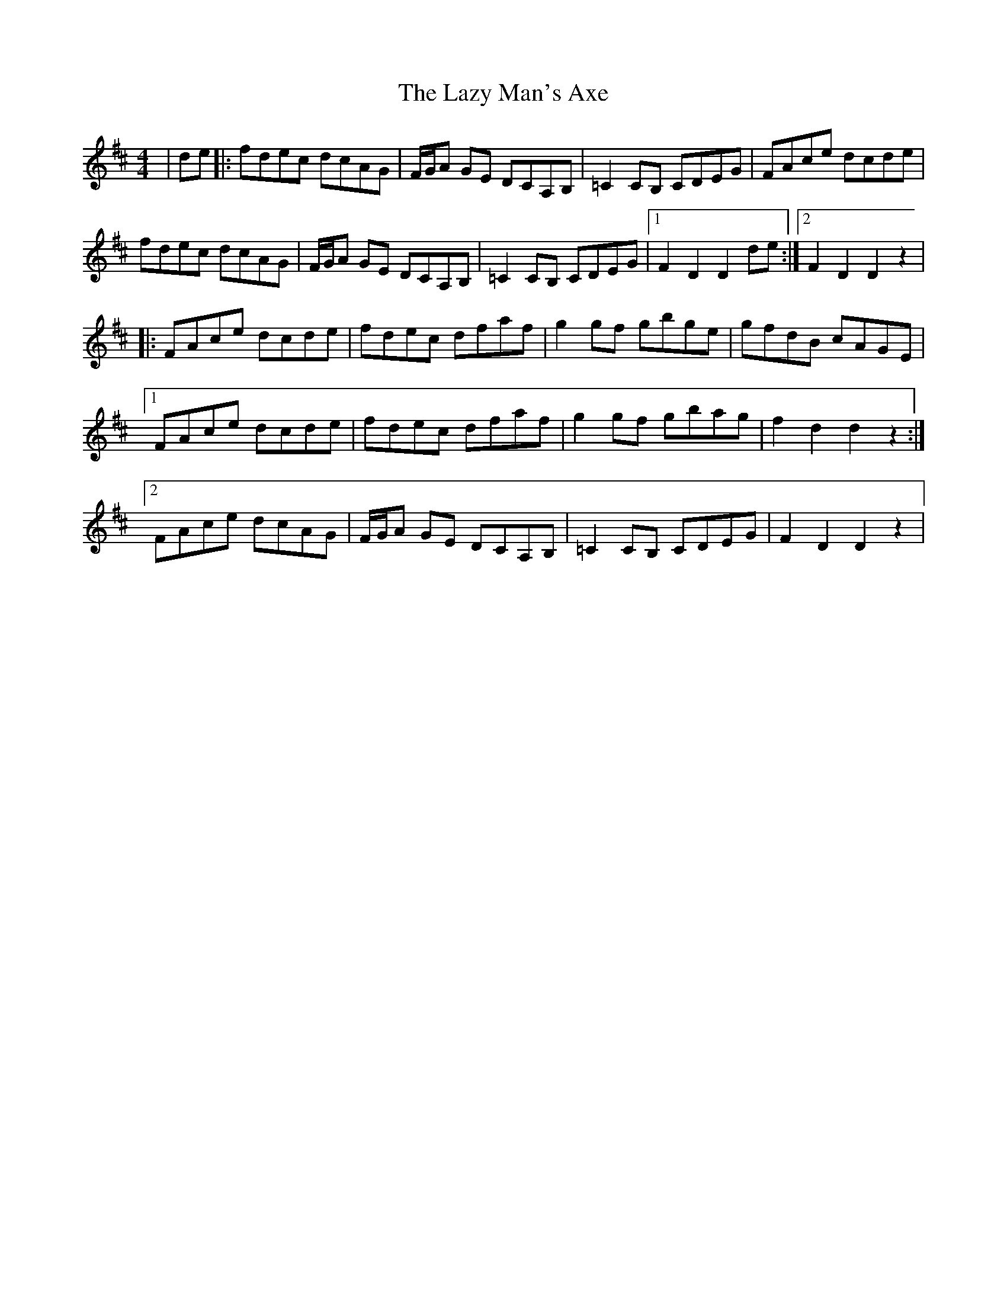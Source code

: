 X: 23139
T: Lazy Man's Axe, The
R: hornpipe
M: 4/4
K: Dmajor
|de|:fdec dcAG|F/G/A GE DCA,B,|=C2 CB, CDEG|FAce dcde|
fdec dcAG|F/G/A GE DCA,B,|=C2 CB, CDEG|1 F2 D2 D2 de:|2 F2 D2 D2 z2|
|:FAce dcde|fdec dfaf|g2 gf gbge|gfdB cAGE|
[1 FAce dcde|fdec dfaf|g2 gf gbag|f2 d2 d2 z2:|
[2 FAce dcAG|F/G/A GE DCA,B,|=C2 CB, CDEG|F2 D2 D2 z2|

